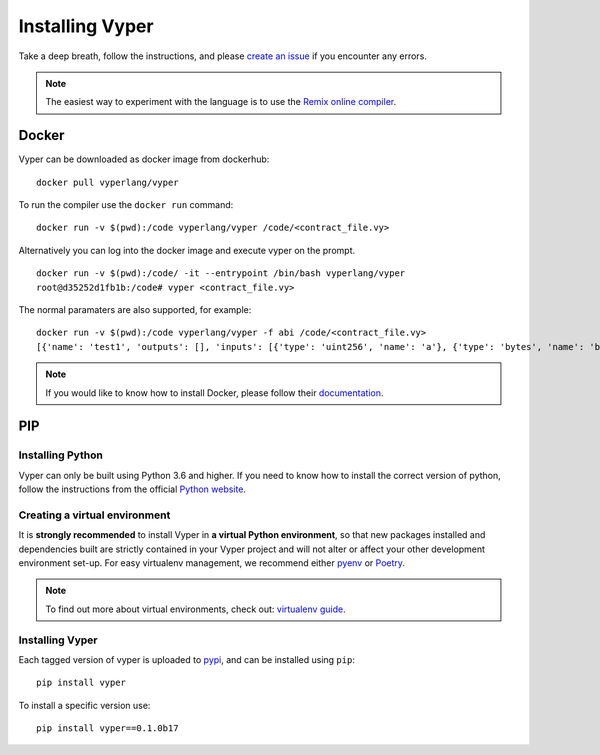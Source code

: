 Installing Vyper
################

Take a deep breath, follow the instructions, and please
`create an issue <https://github.com/vyperlang/vyper/issues>`_ if you encounter
any errors.

.. note::

    The easiest way to experiment with the language is to use the `Remix online compiler <https://remix.ethereum.org>`_.

Docker
******

Vyper can be downloaded as docker image from dockerhub:
::

    docker pull vyperlang/vyper

To run the compiler use the ``docker run`` command:
::

    docker run -v $(pwd):/code vyperlang/vyper /code/<contract_file.vy>

Alternatively you can log into the docker image and execute vyper on the prompt.
::

    docker run -v $(pwd):/code/ -it --entrypoint /bin/bash vyperlang/vyper
    root@d35252d1fb1b:/code# vyper <contract_file.vy>

The normal paramaters are also supported, for example:
::

    docker run -v $(pwd):/code vyperlang/vyper -f abi /code/<contract_file.vy>
    [{'name': 'test1', 'outputs': [], 'inputs': [{'type': 'uint256', 'name': 'a'}, {'type': 'bytes', 'name': 'b'}], 'constant': False, 'payable': False, 'type': 'function', 'gas': 441}, {'name': 'test2', 'outputs': [], 'inputs': [{'type': 'uint256', 'name': 'a'}], 'constant': False, 'payable': False, 'type': 'function', 'gas': 316}]
    
.. note::

    If you would like to know how to install Docker, please follow their `documentation <https://docs.docker.com/get-docker/>`_.

PIP
***

Installing Python
=================

Vyper can only be built using Python 3.6 and higher. If you need to know how to install the correct version of python,
follow the instructions from the official `Python website <https://wiki.python.org/moin/BeginnersGuide/Download>`_.

Creating a virtual environment
==============================

It is **strongly recommended** to install Vyper in **a virtual Python
environment**, so that new packages installed and dependencies built are
strictly contained in your Vyper project and will not alter or affect your
other development environment set-up.
For easy virtualenv management, we recommend either `pyenv <https://github.com/pyenv/pyenv>`_
or `Poetry <https://github.com/python-poetry/poetry>`_.


.. note::

    To find out more about virtual environments, check out:
    `virtualenv guide <https://docs.python.org/3/library/venv.html>`_.


Installing Vyper
================

Each tagged version of vyper is uploaded to `pypi <https://pypi.org/project/vyper/>`_, and can be installed using ``pip``:
::

    pip install vyper

To install a specific version use:
::

    pip install vyper==0.1.0b17
